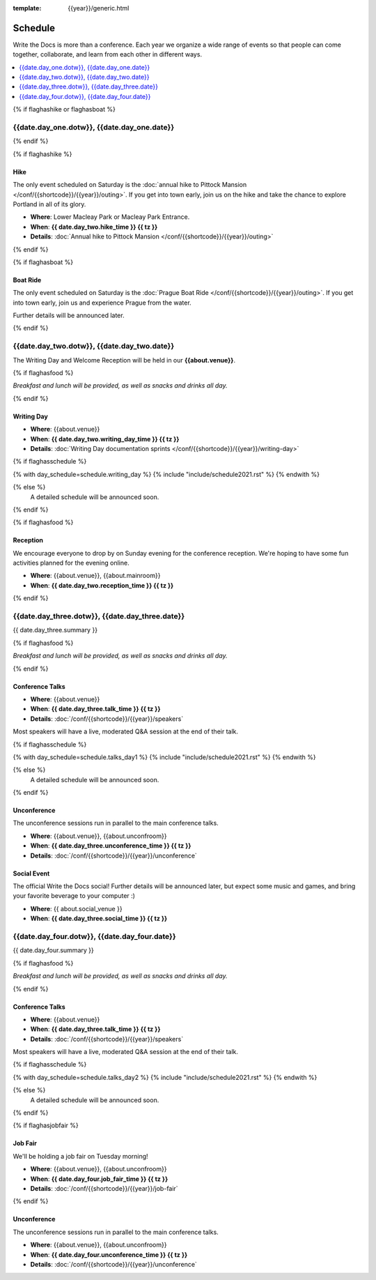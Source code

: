 :template: {{year}}/generic.html

Schedule
========

Write the Docs is more than a conference.
Each year we organize a wide range of events so that people can come together, collaborate, and learn from each other in different ways.

.. contents::
    :local:
    :depth: 1
    :backlinks: none


{% if flaghashike or flaghasboat %}

{{date.day_one.dotw}}, {{date.day_one.date}}
--------------------------------------------------

{% endif %}

{% if flaghashike %}

Hike
~~~~

The only event scheduled on Saturday is the :doc:`annual hike to Pittock Mansion </conf/{{shortcode}}/{{year}}/outing>`.
If you get into town early, join us on the hike and take the chance to explore Portland in all of its glory.

* **Where**: Lower Macleay Park or Macleay Park Entrance.
* **When**: **{{ date.day_two.hike_time }} {{ tz }}**
* **Details**: :doc:`Annual hike to Pittock Mansion </conf/{{shortcode}}/{{year}}/outing>`

{% endif %}

{% if flaghasboat %}

Boat Ride
~~~~~~~~~

The only event scheduled on Saturday is the :doc:`Prague Boat Ride </conf/{{shortcode}}/{{year}}/outing>`.
If you get into town early, join us and experience Prague from the water.

Further details will be announced later.

{% endif %}


{{date.day_two.dotw}}, {{date.day_two.date}}
-----------------------------------------

The Writing Day and Welcome Reception will be held in our **{{about.venue}}**.

{% if flaghasfood %}

*Breakfast and lunch will be provided, as well as snacks and drinks all day.*

{% endif %}

Writing Day
~~~~~~~~~~~

* **Where**: {{about.venue}}
* **When**: **{{ date.day_two.writing_day_time }} {{ tz }}**
* **Details**: :doc:`Writing Day documentation sprints </conf/{{shortcode}}/{{year}}/writing-day>`

.. separator to fix list formatting

{% if flaghasschedule %}

{% with day_schedule=schedule.writing_day %}
{% include "include/schedule2021.rst" %}
{% endwith %}

{% else %}
  A detailed schedule will be announced soon.
{% endif %}

{% if flaghasfood %}

Reception
~~~~~~~~~

We encourage everyone to drop by on Sunday evening for the conference reception.
We're hoping to have some fun activities planned for the evening online.

* **Where**: {{about.venue}}, {{about.mainroom}}
* **When**: **{{ date.day_two.reception_time }} {{ tz }}**

{% endif %}


.. raw:: html

   <hr>


{{date.day_three.dotw}}, {{date.day_three.date}}
-----------------------------------------

{{ date.day_three.summary }}

{% if flaghasfood %}

*Breakfast and lunch will be provided, as well as snacks and drinks all day.*

{% endif %}

Conference Talks
~~~~~~~~~~~~~~~~

* **Where**: {{about.venue}}
* **When**: **{{ date.day_three.talk_time }} {{ tz }}**
* **Details**: :doc:`/conf/{{shortcode}}/{{year}}/speakers`

Most speakers will have a live, moderated Q&A session at the end of their talk.

.. separator to fix list formatting

{% if flaghasschedule %}

{% with day_schedule=schedule.talks_day1 %}
{% include "include/schedule2021.rst" %}
{% endwith %}

{% else %}
    A detailed schedule will be announced soon.
{% endif %}

Unconference
~~~~~~~~~~~~

The unconference sessions run in parallel to the main conference talks.

* **Where**: {{about.venue}}, {{about.unconfroom}}
* **When**: **{{ date.day_three.unconference_time }} {{ tz }}**
* **Details**: :doc:`/conf/{{shortcode}}/{{year}}/unconference`

Social Event
~~~~~~~~~~~~

The official Write the Docs social!
Further details will be announced later,
but expect some music and games,
and bring your favorite beverage to your computer :)

* **Where**: {{ about.social_venue }}
* **When**: **{{ date.day_three.social_time }} {{ tz }}**


.. raw:: html

   <hr>


{{date.day_four.dotw}}, {{date.day_four.date}}
-----------------------------------------

{{ date.day_four.summary }}

{% if flaghasfood %}

*Breakfast and lunch will be provided, as well as snacks and drinks all day.*

{% endif %}

Conference Talks
~~~~~~~~~~~~~~~~

* **Where**: {{about.venue}}
* **When**: **{{ date.day_three.talk_time }} {{ tz }}**
* **Details**: :doc:`/conf/{{shortcode}}/{{year}}/speakers`

Most speakers will have a live, moderated Q&A session at the end of their talk.

.. separator to fix list formatting

{% if flaghasschedule %}

{% with day_schedule=schedule.talks_day2 %}
{% include "include/schedule2021.rst" %}
{% endwith %}

{% else %}
  A detailed schedule will be announced soon.
{% endif %}

{% if flaghasjobfair %}

Job Fair
~~~~~~~~

We'll be holding a job fair on Tuesday morning!

* **Where**: {{about.venue}}, {{about.unconfroom}}
* **When**: **{{ date.day_four.job_fair_time }} {{ tz }}**
* **Details**: :doc:`/conf/{{shortcode}}/{{year}}/job-fair`

{% endif %}

Unconference
~~~~~~~~~~~~

The unconference sessions run in parallel to the main conference talks.

* **Where**: {{about.venue}}, {{about.unconfroom}}
* **When**: **{{ date.day_four.unconference_time }} {{ tz }}**
* **Details**: :doc:`/conf/{{shortcode}}/{{year}}/unconference`
